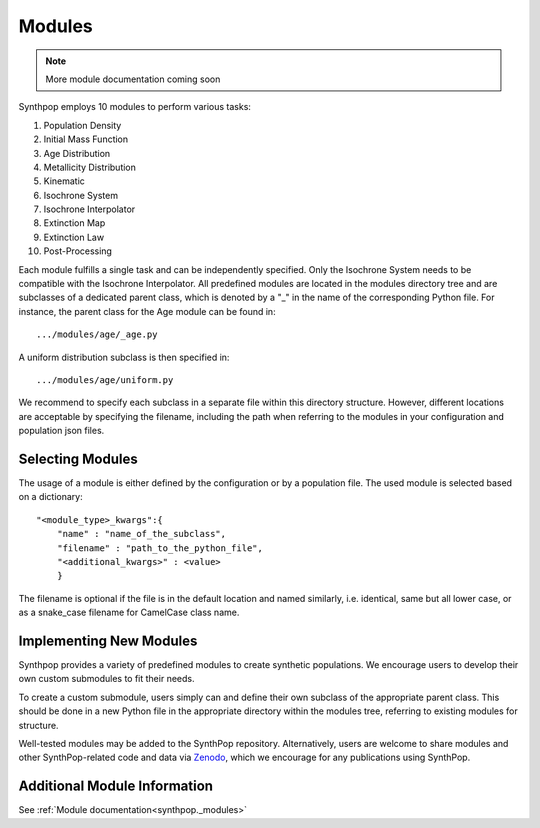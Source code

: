 Modules
=======

.. note::
  More module documentation coming soon

Synthpop employs 10 modules to perform various tasks:

1) Population Density
2) Initial Mass Function
3) Age Distribution
4) Metallicity Distribution
5) Kinematic
6) Isochrone System
7) Isochrone Interpolator
8) Extinction Map
9) Extinction Law
10) Post-Processing

Each module fulfills a single task and can be independently specified.
Only the Isochrone System needs to be compatible with the Isochrone Interpolator.
All predefined modules are located in the modules directory tree 
and are subclasses of a dedicated parent class, which is denoted by a "_" in the name of the corresponding Python file.
For instance, the parent class for the Age module can be found in::

.../modules/age/_age.py 

A uniform distribution subclass is then specified in::

.../modules/age/uniform.py 

We recommend to specify each subclass in a separate file within this directory structure.
However, different locations are acceptable by specifying the filename, including the path when referring to the modules in your configuration and population json files. 

Selecting Modules
-----------------
The usage of a module is either defined by the configuration or by a population file.
The used module is selected based on a dictionary:: 

    "<module_type>_kwargs":{
        "name" : "name_of_the_subclass",
        "filename" : "path_to_the_python_file",
        "<additional_kwargs>" : <value>
        }

The filename is optional if the file is in the default location and named similarly, i.e. identical, same but all lower case, 
or as a snake_case filename for CamelCase class name.

Implementing New Modules
------------------------
Synthpop provides a variety of predefined modules to create synthetic populations. 
We encourage users to develop their own custom submodules to fit their needs.

To create a custom submodule, users simply can and define their own subclass of the appropriate parent class. 
This should be done in a new Python file in the appropriate directory within the modules tree, referring to existing modules for structure.

Well-tested modules may be added to the SynthPop repository. Alternatively, users are welcome to share modules and other SynthPop-related code and data via `Zenodo <https://zenodo.org/communities/synthpop/records?q=&l=list&p=1&s=10&sort=newest>`_, which we encourage for any publications using SynthPop.

Additional Module Information
-----------------------------
See :ref:`Module documentation<synthpop._modules>`
